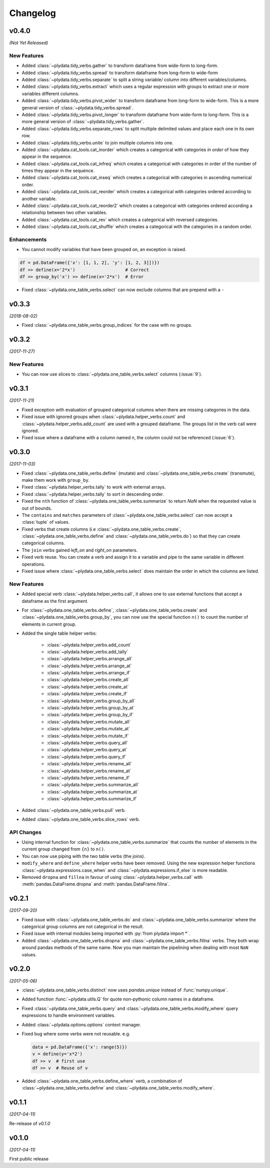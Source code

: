 Changelog
=========

v0.4.0
------
*(Not Yet Released)*

New Features
************
- Added :class:`~plydata.tidy_verbs.gather` to transform dataframe from
  wide-form to long-form.

- Added :class:`~plydata.tidy_verbs.spread` to transform dataframe from
  long-form to wide-form

- Added :class:`~plydata.tidy_verbs.separate` to split a string variable/
  column into different variables/columns.

- Added :class:`~plydata.tidy_verbs.extract` which uses a regular expression
  with groups to extract one or more variables different columns.

- Added :class:`~plydata.tidy_verbs.pivot_wider` to transform dataframe from
  long-form to wide-form. This is a more general version of
  :class:`~plydata.tidy_verbs.spread`.

- Added :class:`~plydata.tidy_verbs.pivot_longer` to transform dataframe from
  wide-form to long-form. This is a more general version of
  :class:`~plydata.tidy_verbs.gather`.

- Added :class:`~plydata.tidy_verbs.separate_rows` to split multiple delimited
  values and place each one in its own row.

- Added :class:`~plydata.tidy_verbs.unite` to join multiple columns into one.

- Added :class:`~plydata.cat_tools.cat_inorder` which creates a categorical
  with categories *in order* of how they appear in the sequence.

- Added :class:`~plydata.cat_tools.cat_infreq` which creates a categorical
  with categories in order of the number of times they appear in the sequence.

- Added :class:`~plydata.cat_tools.cat_inseq` which creates a categorical
  with categories in ascending numerical order.

- Added :class:`~plydata.cat_tools.cat_reorder` which creates a categorical
  with categories ordered according to another variable.

- Added :class:`~plydata.cat_tools.cat_reorder2` which creates a categorical
  with categories ordered according a relationship between two other variables.

- Added :class:`~plydata.cat_tools.cat_rev` which creates a categorical
  with reversed categories.

- Added :class:`~plydata.cat_tools.cat_shuffle` which creates a categorical
  with the categories in a random order.

Enhancements
************

- You cannot modify variables that have been grouped on, an exception is
  raised.

.. code-block:: python

    df = pd.DataFrame({'x': [1, 1, 2], 'y': [1, 2, 3]])})
    df >> define(x='2*x')                   # Correct
    df >> group_by('x') >> define(x='2*x')  # Error

- Fixed :class:`~plydata.one_table_verbs.select` can now exclude columns
  that are prepend with a ``-``

v0.3.3
------
*(2018-08-02)*

- Fixed :class:`~plydata.one_table_verbs.group_indices` for the case
  with no groups.

v0.3.2
------
*(2017-11-27)*

New Features
************
- You can now use slices to :class:`~plydata.one_table_verbs.select`
  columns (:issue:`9`).

v0.3.1
------
*(2017-11-21)*

- Fixed exception with evaluation of grouped categorical columns when
  there are missing categories in the data.

- Fixed issue with ignored groups when
  :class:`~plydata.helper_verbs.count` and
  :class:`~plydata.helper_verbs.add_count` are used with
  a grouped dataframe. The groups list in the verb
  call were ignored.

- Fixed issue where a dataframe with a column named `n`, the column could
  not be referenced (:issue:`6`).

v0.3.0
------
*(2017-11-03)*

- Fixed :class:`~plydata.one_table_verbs.define` (mutate) and
  :class:`~plydata.one_table_verbs.create` (transmute), make them work with
  ``group_by``.

- Fixed :class:`~plydata.helper_verbs.tally` to work with external arrays.

- Fixed :class:`~plydata.helper_verbs.tally` to sort in descending order.

- Fixed the ``nth`` function of :class:`~plydata.one_table_verbs.summarize` to
  return *NaN* when the requested value is out of bounds.

- The ``contains`` and ``matches`` parameters of
  :class:`~plydata.one_table_verbs.select` can now accept a
  :class:`tuple` of values.

- Fixed verbs that create columns (i.e
  :class:`~plydata.one_table_verbs.create`,
  :class:`~plydata.one_table_verbs.define` and
  :class:`~plydata.one_table_verbs.do`)
  so that they can create categorical columns.

- The ``join`` verbs gained *left_on* and *right_on* parameters.

- Fixed verb reuse. You can create a verb and assign it to a variable
  and pipe to the same variable in different operations.

- Fixed issue where :class:`~plydata.one_table_verbs.select` does maintain the
  order in which the columns are listed.

New Features
************

- Added special verb :class:`~plydata.helper_verbs.call`, it allows one to use
  external functions that accept a dataframe as the first argument.

- For :class:`~plydata.one_table_verbs.define`,
  :class:`~plydata.one_table_verbs.create` and
  :class:`~plydata.one_table_verbs.group_by`, you can now use the
  special function ``n()`` to count the number of elements in current
  group.

- Added the single table helper verbs:

    * :class:`~plydata.helper_verbs.add_count`
    * :class:`~plydata.helper_verbs.add_tally`
    * :class:`~plydata.helper_verbs.arrange_all`
    * :class:`~plydata.helper_verbs.arrange_at`
    * :class:`~plydata.helper_verbs.arrange_if`
    * :class:`~plydata.helper_verbs.create_all`
    * :class:`~plydata.helper_verbs.create_at`
    * :class:`~plydata.helper_verbs.create_if`
    * :class:`~plydata.helper_verbs.group_by_all`
    * :class:`~plydata.helper_verbs.group_by_at`
    * :class:`~plydata.helper_verbs.group_by_if`
    * :class:`~plydata.helper_verbs.mutate_all`
    * :class:`~plydata.helper_verbs.mutate_at`
    * :class:`~plydata.helper_verbs.mutate_if`
    * :class:`~plydata.helper_verbs.query_all`
    * :class:`~plydata.helper_verbs.query_at`
    * :class:`~plydata.helper_verbs.query_if`
    * :class:`~plydata.helper_verbs.rename_all`
    * :class:`~plydata.helper_verbs.rename_at`
    * :class:`~plydata.helper_verbs.rename_if`
    * :class:`~plydata.helper_verbs.summarize_all`
    * :class:`~plydata.helper_verbs.summarize_at`
    * :class:`~plydata.helper_verbs.summarize_if`

- Added :class:`~plydata.one_table_verbs.pull` verb.

- Added :class:`~plydata.one_table_verbs.slice_rows` verb.

API Changes
***********
- Using internal function for :class:`~plydata.one_table_verbs.summarize` that
  counts the number of elements in the current group changed from
  ``{n}`` to ``n()``.

- You can now use piping with the two table verbs (the joins).

- ``modify_where`` and ``define_where`` helper verbs have been removed.
  Using the new expression helper functions :class:`~plydata.expressions.case_when`
  and :class:`~plydata.expressions.if_else` is more readable.

- Removed ``dropna`` and ``fillna`` in favour of using
  :class:`~plydata.helper_verbs.call` with :meth:`pandas.DataFrame.dropna` and
  :meth:`pandas.DataFrame.fillna`.


v0.2.1
------
*(2017-09-20)*

- Fixed issue with :class:`~plydata.one_table_verbs.do` and
  :class:`~plydata.one_table_verbs.summarize` where the categorical group columns
  are not categorical in the result.

- Fixed issue with internal modules being imported with
  :py:`from plydata import *`.

- Added :class:`~plydata.one_table_verbs.dropna` and :class:`~plydata.one_table_verbs.fillna`
  verbs. They both wrap around pandas methods of the same name. Now you
  man maintain the pipelining when dealing with most ``NaN`` values.

v0.2.0
------
*(2017-05-06)*

- :class:`~plydata.one_table_verbs.distinct` now uses `pandas.unique` instead of
  :func:`numpy.unique`.

- Added function :func:`~plydata.utils.Q` for quote non-pythonic column
  names in a dataframe.

- Fixed :class:`~plydata.one_table_verbs.query` and :class:`~plydata.one_table_verbs.modify_where`
  query expressions to handle environment variables.

- Added :class:`~plydata.options.options` context manager.

- Fixed bug where some verbs were not reusable. e.g.

  .. code-block:: python

     data = pd.DataFrame({'x': range(5)})
     v = define(y='x*2')
     df >> v  # first use
     df >> v  # Reuse of v

- Added :class:`~plydata.one_table_verbs.define_where` verb, a combination of
  :class:`~plydata.one_table_verbs.define` and :class:`~plydata.one_table_verbs.modify_where`.

v0.1.1
------
*(2017-04-11)*

Re-release of *v0.1.0*

v0.1.0
------
*(2017-04-11)*

First public release
